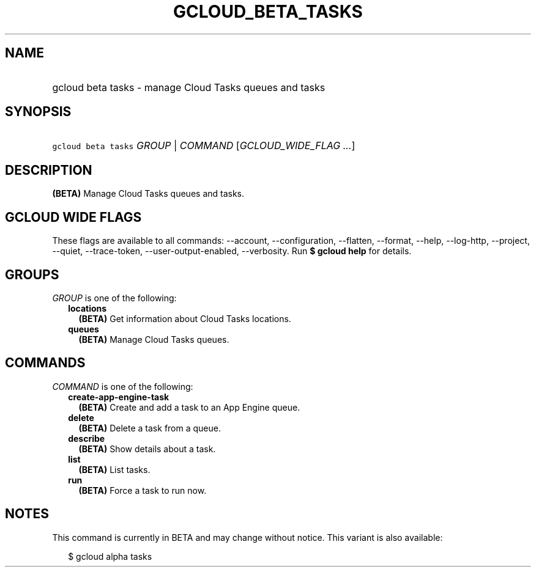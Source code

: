 
.TH "GCLOUD_BETA_TASKS" 1



.SH "NAME"
.HP
gcloud beta tasks \- manage Cloud Tasks queues and tasks



.SH "SYNOPSIS"
.HP
\f5gcloud beta tasks\fR \fIGROUP\fR | \fICOMMAND\fR [\fIGCLOUD_WIDE_FLAG\ ...\fR]



.SH "DESCRIPTION"

\fB(BETA)\fR Manage Cloud Tasks queues and tasks.



.SH "GCLOUD WIDE FLAGS"

These flags are available to all commands: \-\-account, \-\-configuration,
\-\-flatten, \-\-format, \-\-help, \-\-log\-http, \-\-project, \-\-quiet,
\-\-trace\-token, \-\-user\-output\-enabled, \-\-verbosity. Run \fB$ gcloud
help\fR for details.



.SH "GROUPS"

\f5\fIGROUP\fR\fR is one of the following:

.RS 2m
.TP 2m
\fBlocations\fR
\fB(BETA)\fR Get information about Cloud Tasks locations.

.TP 2m
\fBqueues\fR
\fB(BETA)\fR Manage Cloud Tasks queues.


.RE
.sp

.SH "COMMANDS"

\f5\fICOMMAND\fR\fR is one of the following:

.RS 2m
.TP 2m
\fBcreate\-app\-engine\-task\fR
\fB(BETA)\fR Create and add a task to an App Engine queue.

.TP 2m
\fBdelete\fR
\fB(BETA)\fR Delete a task from a queue.

.TP 2m
\fBdescribe\fR
\fB(BETA)\fR Show details about a task.

.TP 2m
\fBlist\fR
\fB(BETA)\fR List tasks.

.TP 2m
\fBrun\fR
\fB(BETA)\fR Force a task to run now.


.RE
.sp

.SH "NOTES"

This command is currently in BETA and may change without notice. This variant is
also available:

.RS 2m
$ gcloud alpha tasks
.RE

